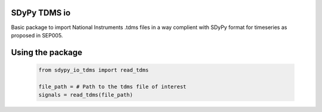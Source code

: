 SDyPy TDMS io
-----------------------

Basic package to import National Instruments .tdms files in a way complient with
SDyPy format for timeseries as proposed in SEP005.

Using the package
------------------

    .. code-block:: python

        from sdypy_io_tdms import read_tdms

        file_path = # Path to the tdms file of interest
        signals = read_tdms(file_path)
